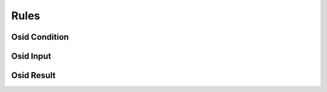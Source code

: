 

Rules
=====


Osid Condition
--------------

.. py:class:: OsidCondition(abc_osid_rules.OsidCondition, osid_markers.Extensible, osid_markers.Suppliable)
    The ``OsidCondition`` is used to input conditions into a rule for evaluation.



Osid Input
----------

.. py:class:: OsidInput(abc_osid_rules.OsidInput, osid_markers.Extensible, osid_markers.Suppliable)
    The ``OsidInput`` is used to input conditions into a rule for processing.



Osid Result
-----------

.. py:class:: OsidResult(abc_osid_rules.OsidResult, osid_markers.Extensible, osid_markers.Browsable)
    The ``OsidResult`` is used to retrieve the result of processing a rule.



